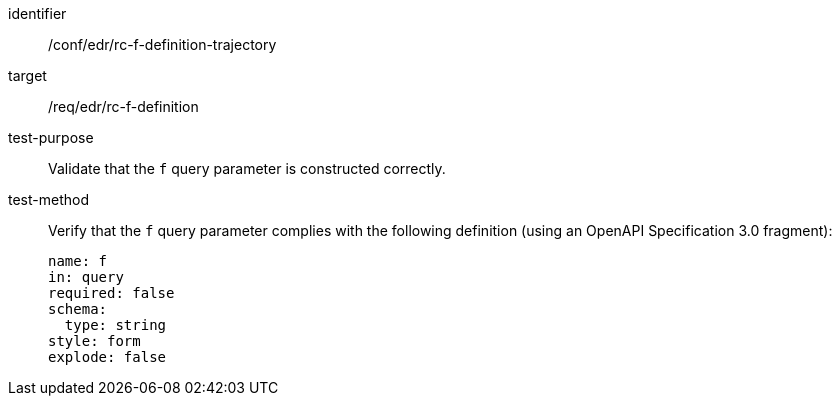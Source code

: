//Autogenerated file - DO NOT EDIT
[[ats_collections_rc-f-definition-trajectory]]
[abstract_test]
====
[%metadata]
identifier:: /conf/edr/rc-f-definition-trajectory
target:: /req/edr/rc-f-definition
test-purpose:: Validate that the `f` query parameter is constructed correctly.
test-method::
+
--
Verify that the `f` query parameter complies with the following definition (using an OpenAPI Specification 3.0 fragment):

[source,YAML]
----
name: f
in: query
required: false
schema:
  type: string
style: form
explode: false
----
--
====
